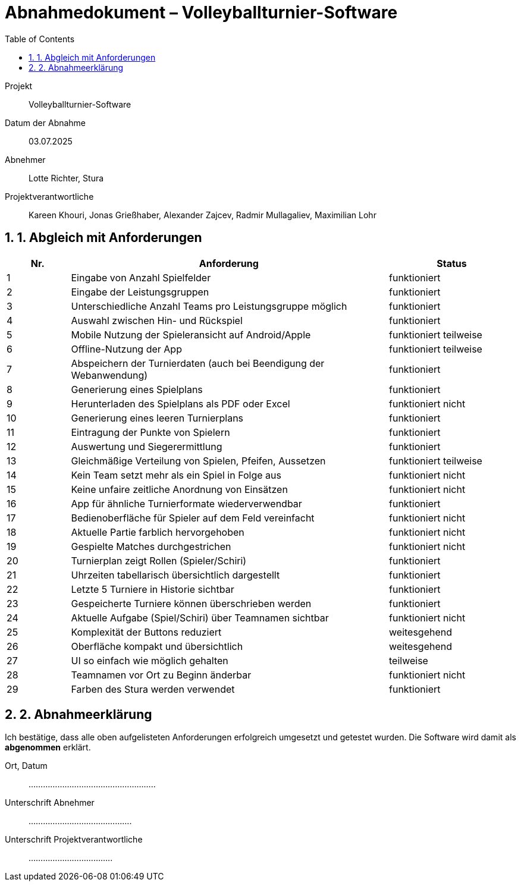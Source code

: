 = Abnahmedokument – Volleyballturnier-Software 
:doctype: article
:icons: font
:toc: left
:toclevels: 2
:sectnums:

Projekt:: Volleyballturnier-Software  
Datum der Abnahme:: 03.07.2025 
Abnehmer:: Lotte Richter, Stura 
Projektverantwortliche:: Kareen Khouri, Jonas Grießhaber, Alexander Zajcev, Radmir Mullagaliev, Maximilian Lohr

== 1. Abgleich mit Anforderungen

[cols="1,5,2", options="header"]
|===
| Nr.
| Anforderung
| Status

| 1 | Eingabe von Anzahl Spielfelder | funktioniert
| 2 | Eingabe der Leistungsgruppen | funktioniert
| 3 | Unterschiedliche Anzahl Teams pro Leistungsgruppe möglich | funktioniert
| 4 | Auswahl zwischen Hin- und Rückspiel | funktioniert
| 5 | Mobile Nutzung der Spieleransicht auf Android/Apple | funktioniert teilweise
| 6 | Offline-Nutzung der App | funktioniert teilweise
| 7 | Abspeichern der Turnierdaten (auch bei Beendigung der Webanwendung) | funktioniert
| 8 | Generierung eines Spielplans | funktioniert
| 9 | Herunterladen des Spielplans als PDF oder Excel | funktioniert nicht
| 10 | Generierung eines leeren Turnierplans | funktioniert
| 11 | Eintragung der Punkte von Spielern | funktioniert
| 12 | Auswertung und Siegerermittlung | funktioniert
| 13 | Gleichmäßige Verteilung von Spielen, Pfeifen, Aussetzen | funktioniert teilweise
| 14 | Kein Team setzt mehr als ein Spiel in Folge aus | funktioniert nicht
| 15 | Keine unfaire zeitliche Anordnung von Einsätzen | funktioniert nicht
| 16 | App für ähnliche Turnierformate wiederverwendbar | funktioniert
| 17 | Bedienoberfläche für Spieler auf dem Feld vereinfacht | funktioniert nicht
| 18 | Aktuelle Partie farblich hervorgehoben | funktioniert nicht
| 19 | Gespielte Matches durchgestrichen | funktioniert nicht
| 20 | Turnierplan zeigt Rollen (Spieler/Schiri) | funktioniert
| 21 | Uhrzeiten tabellarisch übersichtlich dargestellt | funktioniert
| 22 | Letzte 5 Turniere in Historie sichtbar | funktioniert
| 23 | Gespeicherte Turniere können überschrieben werden | funktioniert
| 24 | Aktuelle Aufgabe (Spiel/Schiri) über Teamnamen sichtbar | funktioniert nicht
| 25 | Komplexität der Buttons reduziert | weitesgehend
| 26 | Oberfläche kompakt und übersichtlich | weitesgehend
| 27 | UI so einfach wie möglich gehalten | teilweise
| 28 | Teamnamen vor Ort zu Beginn änderbar | funktioniert nicht
| 29 | Farben des Stura werden verwendet | funktioniert
|===

== 2. Abnahmeerklärung

Ich bestätige, dass alle oben aufgelisteten Anforderungen erfolgreich umgesetzt und getestet wurden. Die Software wird damit als *abgenommen* erklärt.

Ort, Datum:: .....................................................

Unterschrift Abnehmer:: ...........................................

Unterschrift Projektverantwortliche:: ...................................
